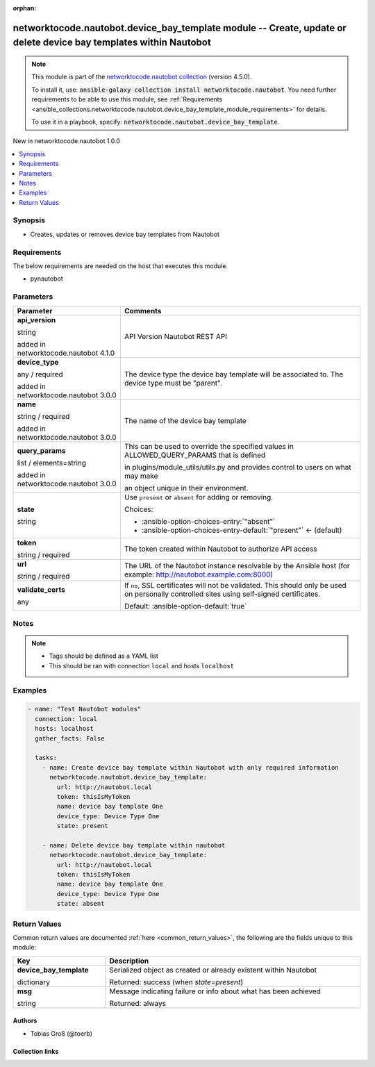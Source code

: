 
.. Document meta

:orphan:

.. |antsibull-internal-nbsp| unicode:: 0xA0
    :trim:

.. role:: ansible-attribute-support-label
.. role:: ansible-attribute-support-property
.. role:: ansible-attribute-support-full
.. role:: ansible-attribute-support-partial
.. role:: ansible-attribute-support-none
.. role:: ansible-attribute-support-na
.. role:: ansible-option-type
.. role:: ansible-option-elements
.. role:: ansible-option-required
.. role:: ansible-option-versionadded
.. role:: ansible-option-aliases
.. role:: ansible-option-choices
.. role:: ansible-option-choices-default-mark
.. role:: ansible-option-default-bold
.. role:: ansible-option-configuration
.. role:: ansible-option-returned-bold
.. role:: ansible-option-sample-bold

.. Anchors

.. _ansible_collections.networktocode.nautobot.device_bay_template_module:

.. Anchors: short name for ansible.builtin

.. Anchors: aliases



.. Title

networktocode.nautobot.device_bay_template module -- Create, update or delete device bay templates within Nautobot
++++++++++++++++++++++++++++++++++++++++++++++++++++++++++++++++++++++++++++++++++++++++++++++++++++++++++++++++++

.. Collection note

.. note::
    This module is part of the `networktocode.nautobot collection <https://galaxy.ansible.com/networktocode/nautobot>`_ (version 4.5.0).

    To install it, use: :code:`ansible-galaxy collection install networktocode.nautobot`.
    You need further requirements to be able to use this module,
    see :ref:`Requirements <ansible_collections.networktocode.nautobot.device_bay_template_module_requirements>` for details.

    To use it in a playbook, specify: :code:`networktocode.nautobot.device_bay_template`.

.. version_added

.. rst-class:: ansible-version-added

New in networktocode.nautobot 1.0.0

.. contents::
   :local:
   :depth: 1

.. Deprecated


Synopsis
--------

.. Description

- Creates, updates or removes device bay templates from Nautobot


.. Aliases


.. Requirements

.. _ansible_collections.networktocode.nautobot.device_bay_template_module_requirements:

Requirements
------------
The below requirements are needed on the host that executes this module.

- pynautobot






.. Options

Parameters
----------

.. rst-class:: ansible-option-table

.. list-table::
  :width: 100%
  :widths: auto
  :header-rows: 1

  * - Parameter
    - Comments

  * - .. raw:: html

        <div class="ansible-option-cell">
        <div class="ansibleOptionAnchor" id="parameter-api_version"></div>

      .. _ansible_collections.networktocode.nautobot.device_bay_template_module__parameter-api_version:

      .. rst-class:: ansible-option-title

      **api_version**

      .. raw:: html

        <a class="ansibleOptionLink" href="#parameter-api_version" title="Permalink to this option"></a>

      .. rst-class:: ansible-option-type-line

      :ansible-option-type:`string`

      :ansible-option-versionadded:`added in networktocode.nautobot 4.1.0`


      .. raw:: html

        </div>

    - .. raw:: html

        <div class="ansible-option-cell">

      API Version Nautobot REST API


      .. raw:: html

        </div>

  * - .. raw:: html

        <div class="ansible-option-cell">
        <div class="ansibleOptionAnchor" id="parameter-device_type"></div>

      .. _ansible_collections.networktocode.nautobot.device_bay_template_module__parameter-device_type:

      .. rst-class:: ansible-option-title

      **device_type**

      .. raw:: html

        <a class="ansibleOptionLink" href="#parameter-device_type" title="Permalink to this option"></a>

      .. rst-class:: ansible-option-type-line

      :ansible-option-type:`any` / :ansible-option-required:`required`

      :ansible-option-versionadded:`added in networktocode.nautobot 3.0.0`


      .. raw:: html

        </div>

    - .. raw:: html

        <div class="ansible-option-cell">

      The device type the device bay template will be associated to. The device type must be "parent".


      .. raw:: html

        </div>

  * - .. raw:: html

        <div class="ansible-option-cell">
        <div class="ansibleOptionAnchor" id="parameter-name"></div>

      .. _ansible_collections.networktocode.nautobot.device_bay_template_module__parameter-name:

      .. rst-class:: ansible-option-title

      **name**

      .. raw:: html

        <a class="ansibleOptionLink" href="#parameter-name" title="Permalink to this option"></a>

      .. rst-class:: ansible-option-type-line

      :ansible-option-type:`string` / :ansible-option-required:`required`

      :ansible-option-versionadded:`added in networktocode.nautobot 3.0.0`


      .. raw:: html

        </div>

    - .. raw:: html

        <div class="ansible-option-cell">

      The name of the device bay template


      .. raw:: html

        </div>

  * - .. raw:: html

        <div class="ansible-option-cell">
        <div class="ansibleOptionAnchor" id="parameter-query_params"></div>

      .. _ansible_collections.networktocode.nautobot.device_bay_template_module__parameter-query_params:

      .. rst-class:: ansible-option-title

      **query_params**

      .. raw:: html

        <a class="ansibleOptionLink" href="#parameter-query_params" title="Permalink to this option"></a>

      .. rst-class:: ansible-option-type-line

      :ansible-option-type:`list` / :ansible-option-elements:`elements=string`

      :ansible-option-versionadded:`added in networktocode.nautobot 3.0.0`


      .. raw:: html

        </div>

    - .. raw:: html

        <div class="ansible-option-cell">

      This can be used to override the specified values in ALLOWED\_QUERY\_PARAMS that is defined

      in plugins/module\_utils/utils.py and provides control to users on what may make

      an object unique in their environment.


      .. raw:: html

        </div>

  * - .. raw:: html

        <div class="ansible-option-cell">
        <div class="ansibleOptionAnchor" id="parameter-state"></div>

      .. _ansible_collections.networktocode.nautobot.device_bay_template_module__parameter-state:

      .. rst-class:: ansible-option-title

      **state**

      .. raw:: html

        <a class="ansibleOptionLink" href="#parameter-state" title="Permalink to this option"></a>

      .. rst-class:: ansible-option-type-line

      :ansible-option-type:`string`

      .. raw:: html

        </div>

    - .. raw:: html

        <div class="ansible-option-cell">

      Use \ :literal:`present`\  or \ :literal:`absent`\  for adding or removing.


      .. rst-class:: ansible-option-line

      :ansible-option-choices:`Choices:`

      - :ansible-option-choices-entry:`"absent"`
      - :ansible-option-choices-entry-default:`"present"` :ansible-option-choices-default-mark:`← (default)`


      .. raw:: html

        </div>

  * - .. raw:: html

        <div class="ansible-option-cell">
        <div class="ansibleOptionAnchor" id="parameter-token"></div>

      .. _ansible_collections.networktocode.nautobot.device_bay_template_module__parameter-token:

      .. rst-class:: ansible-option-title

      **token**

      .. raw:: html

        <a class="ansibleOptionLink" href="#parameter-token" title="Permalink to this option"></a>

      .. rst-class:: ansible-option-type-line

      :ansible-option-type:`string` / :ansible-option-required:`required`

      .. raw:: html

        </div>

    - .. raw:: html

        <div class="ansible-option-cell">

      The token created within Nautobot to authorize API access


      .. raw:: html

        </div>

  * - .. raw:: html

        <div class="ansible-option-cell">
        <div class="ansibleOptionAnchor" id="parameter-url"></div>

      .. _ansible_collections.networktocode.nautobot.device_bay_template_module__parameter-url:

      .. rst-class:: ansible-option-title

      **url**

      .. raw:: html

        <a class="ansibleOptionLink" href="#parameter-url" title="Permalink to this option"></a>

      .. rst-class:: ansible-option-type-line

      :ansible-option-type:`string` / :ansible-option-required:`required`

      .. raw:: html

        </div>

    - .. raw:: html

        <div class="ansible-option-cell">

      The URL of the Nautobot instance resolvable by the Ansible host (for example: http://nautobot.example.com:8000)


      .. raw:: html

        </div>

  * - .. raw:: html

        <div class="ansible-option-cell">
        <div class="ansibleOptionAnchor" id="parameter-validate_certs"></div>

      .. _ansible_collections.networktocode.nautobot.device_bay_template_module__parameter-validate_certs:

      .. rst-class:: ansible-option-title

      **validate_certs**

      .. raw:: html

        <a class="ansibleOptionLink" href="#parameter-validate_certs" title="Permalink to this option"></a>

      .. rst-class:: ansible-option-type-line

      :ansible-option-type:`any`

      .. raw:: html

        </div>

    - .. raw:: html

        <div class="ansible-option-cell">

      If \ :literal:`no`\ , SSL certificates will not be validated. This should only be used on personally controlled sites using self-signed certificates.


      .. rst-class:: ansible-option-line

      :ansible-option-default-bold:`Default:` :ansible-option-default:`true`

      .. raw:: html

        </div>


.. Attributes


.. Notes

Notes
-----

.. note::
   - Tags should be defined as a YAML list
   - This should be ran with connection \ :literal:`local`\  and hosts \ :literal:`localhost`\ 

.. Seealso


.. Examples

Examples
--------

.. code-block:: yaml+jinja

    
    - name: "Test Nautobot modules"
      connection: local
      hosts: localhost
      gather_facts: False

      tasks:
        - name: Create device bay template within Nautobot with only required information
          networktocode.nautobot.device_bay_template:
            url: http://nautobot.local
            token: thisIsMyToken
            name: device bay template One
            device_type: Device Type One
            state: present

        - name: Delete device bay template within nautobot
          networktocode.nautobot.device_bay_template:
            url: http://nautobot.local
            token: thisIsMyToken
            name: device bay template One
            device_type: Device Type One
            state: absent




.. Facts


.. Return values

Return Values
-------------
Common return values are documented :ref:`here <common_return_values>`, the following are the fields unique to this module:

.. rst-class:: ansible-option-table

.. list-table::
  :width: 100%
  :widths: auto
  :header-rows: 1

  * - Key
    - Description

  * - .. raw:: html

        <div class="ansible-option-cell">
        <div class="ansibleOptionAnchor" id="return-device_bay_template"></div>

      .. _ansible_collections.networktocode.nautobot.device_bay_template_module__return-device_bay_template:

      .. rst-class:: ansible-option-title

      **device_bay_template**

      .. raw:: html

        <a class="ansibleOptionLink" href="#return-device_bay_template" title="Permalink to this return value"></a>

      .. rst-class:: ansible-option-type-line

      :ansible-option-type:`dictionary`

      .. raw:: html

        </div>

    - .. raw:: html

        <div class="ansible-option-cell">

      Serialized object as created or already existent within Nautobot


      .. rst-class:: ansible-option-line

      :ansible-option-returned-bold:`Returned:` success (when \ :emphasis:`state=present`\ )


      .. raw:: html

        </div>


  * - .. raw:: html

        <div class="ansible-option-cell">
        <div class="ansibleOptionAnchor" id="return-msg"></div>

      .. _ansible_collections.networktocode.nautobot.device_bay_template_module__return-msg:

      .. rst-class:: ansible-option-title

      **msg**

      .. raw:: html

        <a class="ansibleOptionLink" href="#return-msg" title="Permalink to this return value"></a>

      .. rst-class:: ansible-option-type-line

      :ansible-option-type:`string`

      .. raw:: html

        </div>

    - .. raw:: html

        <div class="ansible-option-cell">

      Message indicating failure or info about what has been achieved


      .. rst-class:: ansible-option-line

      :ansible-option-returned-bold:`Returned:` always


      .. raw:: html

        </div>



..  Status (Presently only deprecated)


.. Authors

Authors
~~~~~~~

- Tobias Groß (@toerb)



.. Extra links

Collection links
~~~~~~~~~~~~~~~~

.. raw:: html

  <p class="ansible-links">
    <a href="https://github.com/nautobot/nautobot-ansible/issues" aria-role="button" target="_blank" rel="noopener external">Issue Tracker</a>
    <a href="https://github.com/nautobot/nautobot-ansible" aria-role="button" target="_blank" rel="noopener external">Repository (Sources)</a>
  </p>

.. Parsing errors

